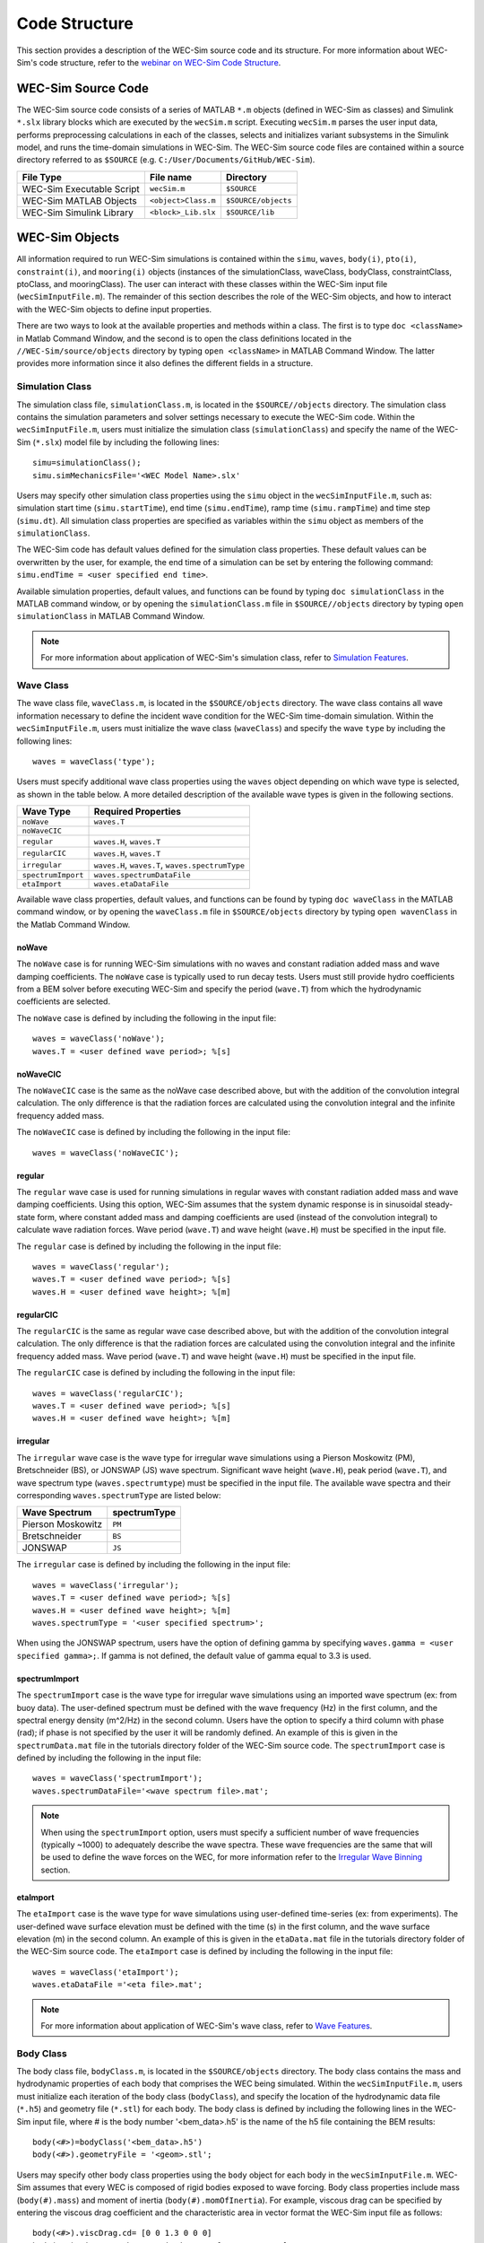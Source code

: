 .. _code_structure:

Code Structure
==============
This section provides a description of the WEC-Sim source code and its structure. 
For more information about WEC-Sim's code structure, refer to the `webinar on WEC-Sim Code Structure <http://wec-sim.github.io/WEC-Sim/webinars.html#code-structure-overview>`_.


WEC-Sim Source Code
--------------------------------

The WEC-Sim source code consists of a series of MATLAB ``*.m`` objects (defined in WEC-Sim as classes) and Simulink ``*.slx`` library blocks which are executed by the ``wecSim.m`` script. 
Executing ``wecSim.m`` parses the user input data, performs preprocessing calculations in each of the classes, selects and initializes variant subsystems in the Simulink model, and runs the time-domain simulations in WEC-Sim. 
The WEC-Sim source code files are contained within a source directory referred to as ``$SOURCE`` (e.g. ``C:/User/Documents/GitHub/WEC-Sim``).

=========================   ====================  ====================
**File Type**               **File name**         **Directory**
WEC-Sim Executable Script   ``wecSim.m``          ``$SOURCE``
WEC-Sim MATLAB Objects      ``<object>Class.m``   ``$SOURCE/objects``
WEC-Sim Simulink Library    ``<block>_Lib.slx``   ``$SOURCE/lib``
=========================   ====================  ====================



WEC-Sim Objects
----------------
All information required to run WEC-Sim simulations is contained within the ``simu``, ``waves``, ``body(i)``, ``pto(i)``, ``constraint(i)``, and ``mooring(i)`` objects (instances of the simulationClass, waveClass, bodyClass, constraintClass, ptoClass, and mooringClass).  
The user can interact with these classes within the WEC-Sim input file (``wecSimInputFile.m``). 
The remainder of this section describes the role of the WEC-Sim objects, and how to interact with the WEC-Sim objects to define input properties. 

There are two ways to look at the available properties and methods within a class.
The first is to type ``doc <className>`` in Matlab Command Window, and the second is to open the class definitions located in the ``//WEC-Sim/source/objects`` directory by typing ``open <className>`` in MATLAB Command Window.
The latter provides more information since it also defines the different fields in a structure.

Simulation Class
^^^^^^^^^^^^^^^^^^^^^^^
The simulation class file, ``simulationClass.m``, is located in the ``$SOURCE//objects`` directory. 
The simulation class contains the simulation parameters and solver settings necessary to execute the WEC-Sim code. 
Within the ``wecSimInputFile.m``, users must initialize the simulation class (``simulationClass``) and specify the name of the  WEC-Sim (``*.slx``) model file by including the following lines::

	simu=simulationClass();
	simu.simMechanicsFile='<WEC Model Name>.slx'
	
	
Users may specify other simulation class properties using the ``simu`` object in the ``wecSimInputFile.m``, such as: simulation start time (``simu.startTime``), end time (``simu.endTime``), ramp time (``simu.rampTime``) and time step (``simu.dt``). 
All simulation class properties are specified as variables within the ``simu`` object as members of the ``simulationClass``.


The WEC-Sim code has default values defined for the simulation class properties. 
These default values can be overwritten by the user, for example, the end time of a simulation can be set by entering the following command: ``simu.endTime = <user specified end time>``.

Available simulation properties, default values, and functions can be found by typing ``doc simulationClass`` in the MATLAB command window, or by opening the ``simulationClass.m`` file in ``$SOURCE//objects`` directory by typing ``open simulationClass`` in MATLAB Command Window.

.. Note::
	For more information about application of WEC-Sim's simulation class, refer to `Simulation Features <http://wec-sim.github.io/WEC-Sim/advanced_features.html#simulation-features>`_.

Wave Class
^^^^^^^^^^^^^^^^^^^^^^^
The wave class file, ``waveClass.m``, is located in the ``$SOURCE/objects`` directory. 
The wave class contains all wave information necessary to define the incident wave condition for the WEC-Sim time-domain simulation. 
Within the ``wecSimInputFile.m``, users must initialize the wave class (``waveClass``) and specify the wave ``type`` by including the following lines::

	waves = waveClass('type');
	
Users must specify additional wave class properties using the ``waves`` object depending on which wave type is selected, as shown in the table below. A more detailed description of the available wave types is given in the following sections.

================== ===================================
**Wave Type**      **Required Properties**         	       
``noWave``          ``waves.T``         		       
``noWaveCIC``                                          
``regular``         ``waves.H``, ``waves.T``                       
``regularCIC``      ``waves.H``, ``waves.T``                      
``irregular``       ``waves.H``, ``waves.T``, ``waves.spectrumType``  
``spectrumImport``  ``waves.spectrumDataFile``                 
``etaImport``       ``waves.etaDataFile``                      
================== =================================== 

Available wave class properties, default values, and functions can be found by typing ``doc waveClass`` in the MATLAB command window, or by opening the ``waveClass.m`` file in ``$SOURCE/objects`` directory by typing ``open wavenClass`` in the Matlab Command Window.

noWave
""""""""""""""""""""""""""""""
The ``noWave`` case is for running WEC-Sim simulations with no waves and constant radiation added mass and wave damping coefficients. 
The ``noWave`` case is typically used to run decay tests. 
Users must still provide hydro coefficients from a BEM solver before executing WEC-Sim and specify the period (``wave.T``) from which the hydrodynamic coefficients are selected. 

The ``noWave`` case is defined by including the following in the input file::

	waves = waveClass('noWave');
	waves.T = <user defined wave period>; %[s]

noWaveCIC
""""""""""""""""""""""""""""""
The ``noWaveCIC`` case is the same as the noWave case described above, but with the addition of the convolution integral calculation. 
The only difference is that the radiation forces are calculated using the convolution integral and the infinite frequency added mass. 

The ``noWaveCIC`` case is defined by including the following in the input file::

	waves = waveClass('noWaveCIC');

regular
""""""""""""""""""""""""""""""
The ``regular`` wave case  is used for running simulations in regular waves with constant radiation added mass and wave damping coefficients. 
Using this option, WEC-Sim assumes that the system dynamic response is in sinusoidal steady-state form, where constant added mass and damping coefficients are used (instead of the convolution integral) to calculate wave radiation forces.
Wave period (``wave.T``) and wave height (``wave.H``) must be specified in the input file. 

The ``regular`` case is defined by including the following in the input file::

	waves = waveClass('regular');
	waves.T = <user defined wave period>; %[s]
	waves.H = <user defined wave height>; %[m]

regularCIC
""""""""""""""""""""""""""""""
The ``regularCIC`` is the same as regular wave case described above, but with the addition of the convolution integral calculation. 
The only difference is that the radiation forces are calculated using the convolution integral and the infinite frequency added mass. 
Wave period (``wave.T``) and wave height (``wave.H``) must be specified in the input file. 

The ``regularCIC`` case is defined by including the following in the input file::

	waves = waveClass('regularCIC');
	waves.T = <user defined wave period>; %[s]
	waves.H = <user defined wave height>; %[m]	

irregular
""""""""""""""""""""""""""""""
The ``irregular`` wave case is the wave type for irregular wave simulations using a Pierson Moskowitz (PM), Bretschneider (BS), or JONSWAP (JS) wave spectrum.  
Significant wave height (``wave.H``), peak period (``wave.T``), and wave spectrum type (``waves.spectrumtype``) must be specified in the input file. 
The available wave spectra and their corresponding ``waves.spectrumType`` are listed below:

======================  ==================
**Wave Spectrum**       **spectrumType**
Pierson Moskowitz   	``PM``
Bretschneider	    	``BS``
JONSWAP             	``JS``
======================  ==================

The ``irregular`` case is defined by including the following in the input file::

	waves = waveClass('irregular');
	waves.T = <user defined wave period>; %[s]
	waves.H = <user defined wave height>; %[m]
	waves.spectrumType = '<user specified spectrum>';


When using the JONSWAP spectrum, users have the option of defining gamma by specifying ``waves.gamma = <user specified gamma>;``. If gamma is not defined, the default value of gamma equal to 3.3 is used.  


spectrumImport
""""""""""""""""""""""""""""""
The ``spectrumImport`` case is the wave type for irregular wave simulations using an imported wave spectrum (ex: from buoy data). 
The user-defined spectrum must be defined with the wave frequency (Hz) in the first column, and the spectral energy density (m^2/Hz) in the second column. 
Users have the option to specify a third column with phase (rad); if phase is not specified by the user it will be randomly defined.
An example of this is given in the ``spectrumData.mat`` file in the tutorials directory folder of the WEC-Sim source code. 
The ``spectrumImport`` case is defined by including the following in the input file::

	waves = waveClass('spectrumImport');
	waves.spectrumDataFile='<wave spectrum file>.mat';

.. Note::
	When using the ``spectrumImport`` option, users must specify a sufficient number of wave frequencies (typically ~1000) to adequately describe the wave spectra. These wave frequencies are the same that will be used to define the wave forces on the WEC, for more information refer to the `Irregular Wave Binning <http://wec-sim.github.io/WEC-Sim/advanced_features.html#irregular-wave-binning>`_ section.
	
etaImport
""""""""""""""""""""""""""""""
The ``etaImport`` case is the wave type for wave simulations using user-defined time-series (ex: from experiments). 
The user-defined wave surface elevation must be defined with the time (s) in the first column, and the wave surface elevation (m) in the second column. 
An example of this is given in the ``etaData.mat`` file in the tutorials directory folder of the WEC-Sim source code. 
The ``etaImport`` case is defined by including the following in the input file::

	waves = waveClass('etaImport');
	waves.etaDataFile ='<eta file>.mat';
	
	
.. Note::
	For more information about application of WEC-Sim's wave class, refer to `Wave Features <http://wec-sim.github.io/WEC-Sim/advanced_features.html#wave-features>`_.

Body Class
^^^^^^^^^^^^^^^^^^^^^^^
The body class file, ``bodyClass.m``, is located in the ``$SOURCE/objects`` directory. 
The body class contains the mass and hydrodynamic properties of each body that comprises the WEC being simulated. 
Within the ``wecSimInputFile.m``, users must initialize each iteration of the body class (``bodyClass``), and specify the location of the  hydrodynamic data file (``*.h5``) and geometry file (``*.stl``) for each body. The body class is defined by including the following lines in the WEC-Sim input file, where # is the body number '<bem_data>.h5' is the name of the h5 file containing the BEM results::

	body(<#>)=bodyClass('<bem_data>.h5')
	body(<#>).geometryFile = '<geom>.stl'; 
	

Users may specify other body class properties using the ``body`` object for each body in the ``wecSimInputFile.m``. 
WEC-Sim assumes that every WEC is composed of rigid bodies exposed to wave forcing.  
Body class properties include mass (``body(#).mass``) and moment of inertia (``body(#).momOfInertia``).
For example, viscous drag can be specified by entering the viscous drag coefficient and the characteristic area in vector format the WEC-Sim input file as follows::

	body(<#>).viscDrag.cd= [0 0 1.3 0 0 0]
	body(<#>).viscDrag.characteristicArea= [0 0 100 0 0 0]


Available body properties, default values, and functions can be found by typing ``doc bodyClass`` in the MATLAB command window, or opening the `bodyClass.m` file in ``$SOURCE/objects`` directory by typing ``open bodyClass`` in Matlab Command Window.

.. Note::
	For more information about application of WEC-Sim's body class, refer to `Body Features <http://wec-sim.github.io/WEC-Sim/advanced_features.html#body-features>`_.

Constraint Class
^^^^^^^^^^^^^^^^^^^^^^^
The constraint class file, ``constraintClass.m``, is located in the ``$SOURCE/objects`` directory.  
WEC-Sim constraint blocks connect WEC bodies to one another (and possibly to the seabed) by constraining DOFs. 
The properties of the constraint class (``constraintClass``) are defined in the ``constraint`` object. 
Within the ``wecSimInputFile.m``, users must initialize each iteration the constraint class (``constraintClass``) and specify the constraint ``name``, by including the following lines::

	constraint(<#>)=constraintClass('<constraint name>'); 


For rotational constraint (ex: pitch), the user also needs to specify the location of the rotational joint with respect to the global reference frame in the ``constraint(<#>).loc`` variable. 

Available constraint properties, default values, and functions can be found by typing ``doc constraintClass`` in the MATLAB command window, or opening the `constraintClass.m` file in ``$SOURCE/objects`` directory by typing ``open constraintClass`` in MATLAB Command Window.

.. Note::
	For more information about application of WEC-Sim's constraint class, refer to `Constraint Features <http://wec-sim.github.io/WEC-Sim/advanced_features.html#constraint-and-pto-features>`_


PTO Class
^^^^^^^^^^^^^^^^^^^^^^^
The pto class file, ``ptoClass.m``, is located in the ``$SOURCE/objects`` directory.
WEC-Sim Power Take-Off (PTO) blocks connect WEC bodies to one other (and possibly to the seabed) by constraining DOFs and applying linear damping and stiffness. 
The pto class (``ptoClass``) extracts power from relative body motion with respect to a fixed reference frame or another body. 
The properties of the PTO class (``ptoClass``) are defined in the ``pto`` object. 
Within the ``wecSimInputFile.m``, users must initialize each iteration the pto class (``ptoClass``) and specify the pto ``name``, by including the following lines::

	pto(<#>) = ptoClass('<pto name>');
	

For rotational ptos, the user also needs to specify the location of the rotational joint with respect to the global reference frame in the ``constraint(<#>).loc`` variable. 
In the PTO class, users can also specify linear damping (``pto(<#>).c``) and stiffness (``pto(<#>).k``) values to represent the PTO system (both have a default value of 0). 
Users can overwrite the default values in the input file. For example, users can specify a damping value by entering the following in the WEC-Sim input file::

	pto(<#>).c = <pto damping value>;
	pto(<#>).k = <pto stiffness value>;


Available pto properties, default values, and functions can be found by typing ``doc ptoClass`` in the MATLAB command window, or opening the `ptoClass.m` file in ``$SOURCE/objects`` directory by typing ``open ptoClass`` in MATLAB Command Window.

.. Note::
	For more information about application of WEC-Sim's pto class, refer to `PTO Features <http://wec-sim.github.io/WEC-Sim/advanced_features.html#constraint-and-pto-features>`_


Mooring Class
^^^^^^^^^^^^^^^^^^^^^^^
The mooring class file, `mooringClass.m``, is located in the ``$SOURCE/objects`` directory.
The properties of the mooring class (``mooringClass``) are defined in the ``mooring`` object. 
Within the ``wecSimInputFile.m``, users must initialize the mooring class and specify the mooring ``name``, by including the following lines::

	mooring(#)= mooringClass('name');


The mooring class (``mooringClass``) allows for different fidelity simulations of mooring systems.
Available mooring properties, default values, and functions can be found by typing ``doc mooringClass`` in the MATLAB command window, or opening the `mooringClass.m` file in ``//WEC-Sim/source/objects`` directory by typing ``open mooringClass`` in MATLAB Command Window.

.. Note::
	For more information about application of WEC-Sim's mooring class, refer to `Mooring Features <http://wec-sim.github.io/WEC-Sim/advanced_features.html#mooring-moordyn>`_.

Response Class
^^^^^^^^^^^^^^^^^^^^^^^
The response class is not initialized by the user.
Instead, it is created at the end of a WEC-Sim simulation.
It contains all the output time-series and methods to plot and interact with the results.
The available parameters are explained in the `Output Structure <http://wec-sim.github.io/WEC-Sim/code_structure.html#output-structure>`_ section.


WEC-Sim Library
----------------
In addition to the ``wecSimInputFile.m``, a WEC-Sim simulation requires a simulink model (``*.slx``) that represents the WEC system components and connectivities.
Similar to how the input file uses the WEC-Sim classes, the Simulink model uses WEC-Sim library blocks.
There should be a one-to-one between the objects defined in the input file and the blocks used in the Simulink model.

The WEC-Sim library is divided into 5 different types of library blocks. 
The user should be able to model their WEC device using the available WEC-Sim blocks (and possibly other Simulink/Simscape blocks). 
The image below shows the WEC-Sim block grouping by type.

.. figure:: _static/subLibs.PNG
   :width: 400pt	

This section describes the five different library types and their general purpose. 
The Body Elements library contains the Rigid Body block used to simulate the different bodies. 
The Frames library contains the Global Reference Frame block necessary for every simulation. 
The Constraints library contains blocks that are used to constrain the DOF of the bodies without including any additional forcing or resistance. 
The PTOs library contains blocks used to both simulate a PTO system and restrict the body motion. 
Both constraints and PTOs can be used to restrict the relative motion between multi-body systems. 
The Mooring library contains blocks used to simulate mooring systems.

Body Elements
^^^^^^^^^^^^^^^^^^^^^^^
The Body Elements library shown below contains one block: the ``Rigid Body`` block. 
It is used to represent rigid bodies. 
At least one instance of this block is required in each model.

The ``Rigid Body`` block is used to represent a rigid body in the simulation. The user has to name the blocks ``body(i)`` (where i=1,2,...). 
The mass properties, hydrodynamic data, geometry file, mooring, and other properties are then specified in the input file. 
Within the body block, the wave radiation, wave excitation, hydrostatic restoring, viscous damping, and mooring forces are calculated.

.. figure:: _static/bodiesLib.PNG
   :width: 400pt
   
Frames
^^^^^^^^^^^^^^^^^^^^^^^
The Frames library contains one block that is necessary in every model. 
The ``Global Reference Frame`` block defines the global coordinates, solver configuration, seabed and free surface description, simulation time, and other global settings. 
It can be useful to think of the Global Reference Frame as being the seabed when creating a model. 
Every model requires one instance of the Global Reference Frame block. 
The ``Global Reference Frame`` block uses the simulation class variable `simu` and the wave class variable `waves`, which must be defined in the input file.

.. figure:: _static/framesLib.PNG
   :width: 400pt

Constraints 
^^^^^^^^^^^^^^^^^^^^^^^
The blocks within the Constraints library are used to define the DOF of a specific body. 
Constraint blocks define only the DOF, but do not otherwise apply any forcing or resistance to the body motion. 
Each Constraint block has two connections: a base (B) and a follower (F). 
The Constraints block restricts the motion of the block that is connected to the follower relative to the block that is connected to the base. 
For a single body system, the base would be the ``Global Reference Frame`` and the follower is a ``Rigid Body``.


.. figure:: _static/constraintsLib.PNG
   :width: 400pt

A brief description of each constraint block is given below. More information can also be found by double clicking on the library block and viewing the Block Parameters box.

+--------------------+-----+-----------------------------------------+
|                   Constraint Library                               |
+====================+=====+=========================================+
|Block               |DOFs |Description                              |
+--------------------+-----+-----------------------------------------+
|``Fixed``           |0    |Rigid connection. Constrains all motion  |
|                    |     |between the base and follower            |
+--------------------+-----+-----------------------------------------+
|``Translational``   |1    |Constrains the motion of the follower    |
|                    |     |relative to the base to be translation   |
|                    |     |along the constraint's Z-axis            |
+--------------------+-----+-----------------------------------------+
|``Rotational``      |1    |Constrains the motion of the follower    |
|                    |     |relative to the base to be rotation      |
|                    |     |about the constraint's Y-axis            |
+--------------------+-----+-----------------------------------------+
|``Floating (3DOF)`` |3    |Constrains the motion of the follower    |
|                    |     |relative to the base to planar motion    |
|                    |     |with translation along the constraint's  |
|                    |     |X- and Z- and rotation about the Y- axis |
+--------------------+-----+-----------------------------------------+
|``Floating (6DOF)`` |6    |Allows for unconstrained motion of the   |
|                    |     |follower relative to the base            |
+--------------------+-----+-----------------------------------------+


PTOs
^^^^^^^^^^^^^^^^^^^^^^^
The PTOs library is used to simulate linear PTO systems and to restrict relative motion between multiple bodies or between one body and the seabed. 
The PTO blocks can simulate simple PTO systems by applying a linear stiffness and damping to the connection. 
Similar to the Constraint blocks, the PTO blocks have a base (B) and a follower (F). 
Users must name each PTO block ``pto(i)`` (where i=1,2,...) and then define their properties in the input file.

The ``Translational PTO`` and ``Rotational PTO`` are identical to the ``Translational`` and ``Rotational`` constraints, but they allow for the application of linear damping and stiffness forces.
Additionally, there are two other variations of the Translational and Rotational PTOs.
The Actuation Force/Torque PTOs allow the user to define the PTO force/torque at each time-step and provide the position, velocity and acceleration of the PTO at each time-step.
The user can use the response information to calculate the PTO force/torque.
The Actuation Motion PTOs allow the user to define the motion of the PTO. 
These can be useful to simulate forced-oscillation tests.

.. figure:: _static/ptosLib.PNG
   :width: 400 pt

.. Note::

	When using the Actuation Force/Torque PTO or Actuation Motion PTO blocks, the loads and displacements are specified in the local (not global) coordinate system. This is true for both the sensed (measured) and actuated (commanded) loads and displacements.


Mooring 
^^^^^^^^^^^^^^^^^^^^^^^
The mooring library is used to simulate mooring systems.
The ``MooringMatrix`` block applies linear damping and stiffness based on the motion of the follower relative to the base.
The ``MoorDyn`` block uses the compiled MoorDyn executables and a MoorDyn input file to simulate a realistic mooring system. 
There can only be one MoorDyn block per Simulink model.
There are no restrictions on the number of MooringMatrix blocks.

.. figure:: _static/mooringLib.PNG
   :width: 400 pt

Simulink/Simscape Blocks
^^^^^^^^^^^^^^^^^^^^^^^^^^^^^^^^^^^^^^^^^^^^^^
In some situations, users may want to use Simulink/Simscape blocks that are not included in the WEC-Sim Library to build their WEC model. 


Output Structure
----------------
After WEC-Sim is done running, there will be a new variable called ``output`` in your Matlab workspace.
The ``output`` variable is an instance of the ``responseClass`` class. 
It contains all the relevant time-series results of the simulation. 
The structure of the ``output`` variable is shown in the table below. 
Time series are given as [(# of time-steps) x 6] arrays, where 6 is the degrees of freedom.
In addition to these time-series, the output for each object contains the object's name or type and the time vector.

In addition to the responseClass ``output`` variable, the outputs can be written to ASCII files by using ``simu.outputtxt = 1;`` in the input file.

+-------------------------------------------------------------------------------------------+
|output                                                                                     |
+================+=============================+============================================+
|wave            | elevation                   | array: (# of time-steps) x 1               |
+----------------+-----------------------------+--------------------------------------------+
|bodies(i)       | position                    | array: (# of time-steps) x 6               |
|                |                             |                                            |
|                | velocity                    | array: (# of time-steps) x 6               |
|                |                             |                                            |
|                | acceleration                | array: (# of time-steps) x 6               |
|                |                             |                                            |
|                | forceTotal                  | array: (# of time-steps) x 6               |
|                |                             |                                            |
|                | forceExcitation             | array: (# of time-steps) x 6               |
|                |                             |                                            |
|                | forceRadiationDamping       | array: (# of time-steps) x 6               |
|                |                             |                                            |
|                | forceAddedMass              | array: (# of time-steps) x 6               |
|                |                             |                                            |
|                | forceRestoring              | array: (# of time-steps) x 6               |
|                |                             |                                            |
|                | forceMorrisonAndViscous     | array: (# of time-steps) x 6               |
|                |                             |                                            |
|                | forceLinearDamping          | array: (# of time-steps) x 6               |
|                |                             |                                            |
|                | cellPressures_time          | array: (# nlHydro time-steps) x (# cells)  |
|                |                             |                                            |
|                | cellPressures_hydrostatic   | array: (# nlHydro time-steps) x (# cells)  |
|                |                             |                                            |
|                | cellPressures_waveLinear    | array: (# nlHydro time-steps) x (# cells)  |
|                |                             |                                            |
|                | cellPressures_waveNonLinear | array: (# nlHydro time-steps) x (# cells)  |
+----------------+-----------------------------+--------------------------------------------+
|ptos(i)         | position                    | array: (# of time-steps) x 6               |
|                |                             |                                            |
|                | velocity                    | array: (# of time-steps) x 6               |
|                |                             |                                            |
|                | acceleration                | array: (# of time-steps) x 6               |
|                |                             |                                            |
|                | forceTotal                  | array: (# of time-steps) x 6               |
|                |                             |                                            |
|                | forceActuation              | array: (# of time-steps) x 6               |
|                |                             |                                            |
|                | forceConstraint             | array: (# of time-steps) x 6               |
|                |                             |                                            |
|                | forceInternalMechanics      | array: (# of time-steps) x 6               |
|                |                             |                                            |
|                | powerInternalMechanics      | array: (# of time-steps) x 6               |
+----------------+-----------------------------+--------------------------------------------+
|constraints(i)  | position                    | array: (# of time-steps) x 6               |
|                |                             |                                            |
|                | velocity                    | array: (# of time-steps) x 6               |
|                |                             |                                            |
|                | acceleration                | array: (# of time-steps) x 6               |
|                |                             |                                            |
|                | forceConstraint             | array: (# of time-steps) x 6               |
+----------------+-----------------------------+--------------------------------------------+
|mooring(i)      | position                    | array: (# of time-steps) x 6               |
|                |                             |                                            |
|                | velocity                    | array: (# of time-steps) x 6               |
|                |                             |                                            |
|                | forceMooring                | array: (# of time-steps) x 6               |
+----------------+-----------------------------+--------------------------------------------+
|moorDyn         | Lines                       | struct: outputs in the Line#.out file      |
|                |                             |                                            | 
|                | Line# (for each line)       | struct: outputs in the Line#.out file      |
+----------------+-----------------------------+--------------------------------------------+
|ptosim          | See PTO-Sim section for     |                                            |
|                | details                     |                                            |
+----------------+-----------------------------+--------------------------------------------+


Functions & External Codes
--------------------------
While the bulk of the WEC-Sim code consists of the WEC-Sim classes and the WEC-Sim library, the source code also includes supporting functions and external codes.
These include third party Matlab functions to read ``*.h5`` and ``*.stl`` files, WEC-Sim Matlab functions to write ``*.h5`` files and run WEC-Sim in batch mode, MoorDyn compiled executables, python macros for ParaView visualization, and the PTO-Sim class and library.
Additionally, BEMIO can be used to create the hydrodynamic ``*.h5`` file required by WEC-Sim.
MoorDyn is an open source code that must be downloaded separately. Users may obtain, modify, and recompile the code as well as desired.


